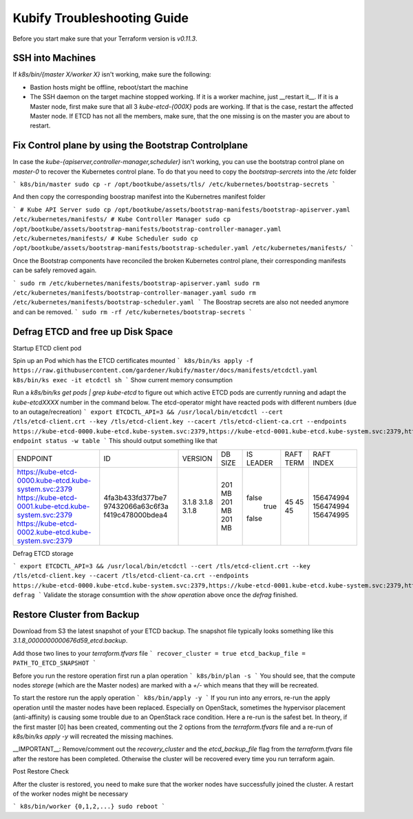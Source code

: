Kubify Troubleshooting Guide
============================

Before you start make sure that your Terraform version is `v0.11.3`.

SSH into Machines
-----------------

If `k8s/bin/{master X/worker X}` isn't working, make sure the following:

* Bastion hosts might be offline, reboot/start the machine
* The SSH daemon on the target machine stopped working. If it is a worker machine, just __restart it__. If it is a Master node, first make sure that all 3 `kube-etcd-{000X}` pods are working. If that is the case, restart the affected Master node. If ETCD has not all the members, make sure, that the one missing is on the master you are about to restart.

Fix Control plane by using the Bootstrap Controlplane
-----------------------------------------------------

In case the `kube-{apiserver,controller-manager,scheduler}` isn't working, you can use the bootstrap control plane on `master-0` to recover the Kubernetes control plane. To do that you need to copy the `bootstrap-sercrets` into the `/etc` folder

```
k8s/bin/master
sudo cp -r /opt/bootkube/assets/tls/ /etc/kubernetes/bootstrap-secrets
```

And then copy the corresponding boostrap manifest into the Kubernetres manifest folder

```
# Kube API Server
sudo cp /opt/bootkube/assets/bootstrap-manifests/bootstrap-apiserver.yaml /etc/kubernetes/manifests/
# Kube Controller Manager
sudo cp /opt/bootkube/assets/bootstrap-manifests/bootstrap-controller-manager.yaml /etc/kubernetes/manifests/
# Kube Scheduler
sudo cp /opt/bootkube/assets/bootstrap-manifests/bootstrap-scheduler.yaml /etc/kubernetes/manifests/
```

Once the Bootstrap components have reconciled the broken Kubernetes control plane, their corresponding manifests can be safely removed again.

```
sudo rm /etc/kubernetes/manifests/bootstrap-apiserver.yaml
sudo rm /etc/kubernetes/manifests/bootstrap-controller-manager.yaml
sudo rm /etc/kubernetes/manifests/bootstrap-scheduler.yaml
```
The Boostrap secrets are also not needed anymore and can be removed.
```
sudo rm -rf /etc/kubernetes/bootstrap-secrets
```

Defrag ETCD and free up Disk Space
----------------------------------

Startup ETCD client pod

Spin up an Pod which has the ETCD certificates mounted
```
k8s/bin/ks apply -f https://raw.githubusercontent.com/gardener/kubify/master/docs/manifests/etcdctl.yaml
k8s/bin/ks exec -it etcdctl sh
```
Show current memory consumption

Run a `k8s/bin/ks get pods | grep kube-etcd` to figure out which active ETCD pods are currently running and adapt the `kube-etcdXXXX` number in the command below. The etcd-operator might have reacted pods with different numbers (due to an outage/recreation)
```
export ETCDCTL_API=3 && /usr/local/bin/etcdctl --cert /tls/etcd-client.crt --key /tls/etcd-client.key --cacert /tls/etcd-client-ca.crt --endpoints https://kube-etcd-0000.kube-etcd.kube-system.svc:2379,https://kube-etcd-0001.kube-etcd.kube-system.svc:2379,https://kube-etcd-0002.kube-etcd.kube-system.svc:2379 endpoint status -w table
```
This should output something like that

+-------------------------------------------------------+------------------+---------+---------+-----------+-----------+------------+
|                       ENDPOINT                        |        ID        | VERSION | DB SIZE | IS LEADER | RAFT TERM | RAFT INDEX |
+-------------------------------------------------------+------------------+---------+---------+-----------+-----------+------------+
| https://kube-etcd-0000.kube-etcd.kube-system.svc:2379 | 4fa3b433fd377be7 |   3.1.8 |  201 MB |     false |        45 |  156474994 |
| https://kube-etcd-0001.kube-etcd.kube-system.svc:2379 | 97432066a63c6f3a |   3.1.8 |  201 MB |      true |        45 |  156474994 |
| https://kube-etcd-0002.kube-etcd.kube-system.svc:2379 | f419c478000bdea4 |   3.1.8 |  201 MB |     false |        45 |  156474995 |
+-------------------------------------------------------+------------------+---------+---------+-----------+-----------+------------+


Defrag ETCD storage

```
export ETCDCTL_API=3 && /usr/local/bin/etcdctl --cert /tls/etcd-client.crt --key /tls/etcd-client.key --cacert /tls/etcd-client-ca.crt --endpoints https://kube-etcd-0000.kube-etcd.kube-system.svc:2379,https://kube-etcd-0001.kube-etcd.kube-system.svc:2379,https://kube-etcd-0002.kube-etcd.kube-system.svc:2379 defrag
```
Validate the storage consumtion with the `show operation` above once the `defrag` finished.

Restore Cluster from Backup
---------------------------

Download from S3 the latest snapshot of your ETCD backup. The snapshot file typically looks something like this `3.1.8_0000000000676d59_etcd.backup`.

Add those two lines to your `terraform.tfvars` file
```
recover_cluster	= true
etcd_backup_file = PATH_TO_ETCD_SNAPSHOT
```

Before you run the restore operation first run a plan operation
```
k8s/bin/plan -s
```
You should see, that the compute nodes `storege` (which are the Master nodes) are marked with a `+/-` which means that they will be recreated.

To start the restore run the apply operation
```
k8s/bin/apply -y
```
If you run into any errors, re-run the apply operation until the master nodes have been replaced. Especially on OpenStack, sometimes the hypervisor placement (anti-affinity) is causing some trouble due to an OpenStack race condition. Here a re-run is the safest bet. In theory, if the first master [0] has been created, commenting out the 2 options from the `terraform.tfvars` file and a re-run of `k8s/bin/ks apply -y` will recreated the missing machines.

__IMPORTANT__: Remove/comment out the `recovery_cluster` and the `etcd_backup_file` flag from the `terraform.tfvars` file after the restore has been completed. Otherwise the cluster will be recovered every time you run terraform again.

Post Restore Check

After the cluster is restored, you need to make sure that the worker nodes have successfully joined the cluster. A restart of the worker nodes might be necessary

```
k8s/bin/worker {0,1,2,...}
sudo reboot
```
